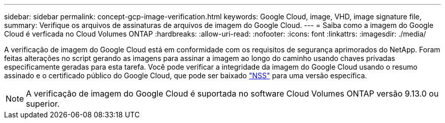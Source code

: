 ---
sidebar: sidebar 
permalink: concept-gcp-image-verification.html 
keywords: Google Cloud, image, VHD, image signature file, 
summary: Verifique os arquivos de assinaturas de arquivos de imagem do Google Cloud. 
---
= Saiba como a imagem do Google Cloud é verficada no Cloud Volumes ONTAP
:hardbreaks:
:allow-uri-read: 
:nofooter: 
:icons: font
:linkattrs: 
:imagesdir: ./media/


[role="lead"]
A verificação de imagem do Google Cloud está em conformidade com os requisitos de segurança aprimorados do NetApp. Foram feitas alterações no script gerando as imagens para assinar a imagem ao longo do caminho usando chaves privadas especificamente geradas para esta tarefa. Você pode verificar a integridade da imagem do Google Cloud usando o resumo assinado e o certificado público do Google Cloud, que pode ser baixado https://mysupport.netapp.com/site/products/all/details/cloud-volumes-ontap/downloads-tab["NSS"^] para uma versão específica.


NOTE: A verificação de imagem do Google Cloud é suportada no software Cloud Volumes ONTAP versão 9.13.0 ou superior.
